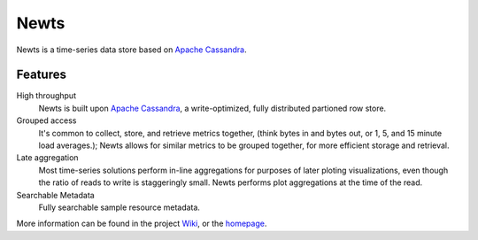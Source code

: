 Newts |circleci|
=====

Newts is a time-series data store based on `Apache Cassandra`_.

Features
--------
High throughput
  Newts is built upon `Apache Cassandra`_, a write-optimized, fully distributed partioned row store.
Grouped access
  It's common to collect, store, and retrieve metrics together, (think bytes in and bytes out, or 1, 5, and 15 minute load averages.); Newts allows for similar metrics to be grouped together, for more efficient storage and retrieval.  
Late aggregation
  Most time-series solutions perform in-line aggregations for purposes of later ploting visualizations, even though the ratio of reads to write is staggeringly small.  Newts performs plot aggregations at the time of the read.
Searchable Metadata
  Fully searchable sample resource metadata.

More information can be found in the project Wiki_, or the homepage_.

.. |circleci| image:: https://circleci.com/gh/OpenNMS/newts.svg?style=svg
       :target: https://circleci.com/gh/OpenNMS/newts
.. _Apache Cassandra: http://cassandra.apache.org
.. _Wiki: https://github.com/OpenNMS/newts/wiki
.. _homepage: http://newts.io
